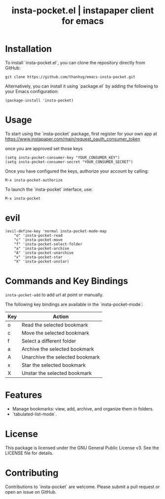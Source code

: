 #+STARTUP: content indent
#+title: insta-pocket.el | instapaper client for emacs

[[http://spacemacs.org][file:https://cdn.rawgit.com/syl20bnr/spacemacs/442d025779da2f62fc86c2082703697714db6514/assets/spacemacs-badge.svg]]

* Installation
To install `insta-pocket.el`, you can clone the repository directly from GitHub:
#+begin_src shell
git clone https://github.com/thanhvg/emacs-insta-pocket.git
#+end_src

Alternatively, you can install it using `package.el` by adding the following to your Emacs configuration:
#+begin_src elisp
(package-install 'insta-pocket)
#+end_src

* Usage
To start using the `insta-pocket` package, first register for your own app at https://www.instapaper.com/main/request_oauth_consumer_token

once you are approved set those keys
#+begin_src elisp
(setq insta-pocket-consumer-key "YOUR_CONSUMER_KEY")
(setq insta-pocket-consumer-secret "YOUR_CONSUMER_SECRET")
#+end_src

Once you have configured the keys, authorize your account by calling:
#+begin_src elisp
M-x insta-pocket-authorize
#+end_src

To launch the `insta-pocket` interface, use:
#+begin_src elisp
M-x insta-pocket
#+end_src

* evil
#+begin_src elisp
(evil-define-key 'normal insta-pocket-mode-map
    "o" 'insta-pocket-read
    "c" 'insta-pocket-move
    "f" 'insta-pocket-select-folder
    "a" 'insta-pocket-archive
    "A" 'insta-pocket-unarchive
    "x" 'insta-pocket-star
    "X" 'insta-pocket-unstar)
#+end_src

* Commands and Key Bindings
=insta-pocket-add= to add url at point or manually.

The following key bindings are available in the `insta-pocket-mode`:

| Key  | Action                           |
|------|----------------------------------|
| o    | Read the selected bookmark       |
| c    | Move the selected bookmark       |
| f    | Select a different folder        |
| a    | Archive the selected bookmark    |
| A    | Unarchive the selected bookmark  |
| x    | Star the selected bookmark       |
| X    | Unstar the selected bookmark     |

* Features
- Manage bookmarks: view, add, archive, and organize them in folders.
- `tabulated-list-mode`.

* License
This package is licensed under the GNU General Public License v3. See the LICENSE file for details.

* Contributing
Contributions to `insta-pocket` are welcome. Please submit a pull request or open an issue on GitHub.
